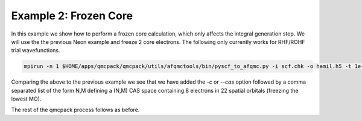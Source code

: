 Example 2: Frozen Core
======================

In this example we show how to perform a frozen core calculation, which only affects the
integral generation step. We will use the the previous Neon example and freeze 2 core
electrons. The following only currently works for RHF/ROHF trial wavefunctions.

.. code-block:: bash

    mpirun -n 1 $HOME/apps/qmcpack/qmcpack/utils/afqmctools/bin/pyscf_to_afqmc.py -i scf.chk -o hamil.h5 -t 1e-5 -v -q afqmc.xml -c 8,22

Comparing the above to the previous example we see that we have added the `-c` or `--cas`
option followed by a comma separated list of the form N,M defining a (N,M) CAS space
containing 8 electrons in 22 spatial orbitals (freezing the lowest MO).

The rest of the qmcpack process follows as before.

